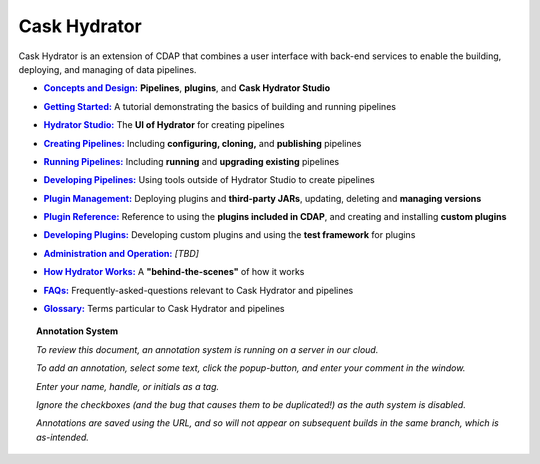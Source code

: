 .. meta::
    :author: Cask Data, Inc.
    :copyright: Copyright © 2016 Cask Data, Inc.

.. :titles-only-global-toc: true

.. _cask-hydrator:
.. _hydrator:

=============
Cask Hydrator
=============

..  youtube::  JeqJrBW1UCU
   :align: center

..    :height: 100%
..    :width: 800px

Cask Hydrator is an extension of CDAP that combines a user interface with back-end services
to enable the building, deploying, and managing of data pipelines.

.. |concepts-design| replace:: **Concepts and Design:**
.. _concepts-design: concepts-design.html

- |concepts-design|_ **Pipelines**, **plugins**, and **Cask Hydrator Studio**


.. |getting-started| replace:: **Getting Started:**
.. _getting-started: getting-started.html

- |getting-started|_ A tutorial demonstrating the basics of building and running pipelines


.. |studio| replace:: **Hydrator Studio:**
.. _studio: studio.html

- |studio|_ The **UI of Hydrator** for creating pipelines


.. |creating-pipelines| replace:: **Creating Pipelines:**
.. _creating-pipelines: creating-pipelines.html

- |creating-pipelines|_ Including **configuring, cloning,** and **publishing** pipelines


.. |running-pipelines| replace:: **Running Pipelines:**
.. _running-pipelines: running-pipelines.html

- |running-pipelines|_ Including **running** and **upgrading existing** pipelines


.. |developing-pipelines| replace:: **Developing Pipelines:**
.. _developing-pipelines: developing-pipelines.html

- |developing-pipelines|_ Using tools outside of Hydrator Studio to create pipelines


.. |plugin-management| replace:: **Plugin Management:**
.. _plugin-management: plugin-management.html

- |plugin-management|_ Deploying plugins and **third-party JARs**, updating, deleting and **managing versions**


.. |plugins| replace:: **Plugin Reference:**
.. _plugins: plugins/index.html

- |plugins|_ Reference to using the **plugins included in CDAP**, and creating and
  installing **custom plugins**


.. |developing-plugins| replace:: **Developing Plugins:**
.. _developing-plugins: developing-plugins.html

- |developing-plugins|_ Developing custom plugins and using the **test framework** for plugins


.. |administration-operation| replace:: **Administration and Operation:**
.. _administration-operation: administration-operation.html

- |administration-operation|_ *[TBD]*


.. |how-hydrator-works| replace:: **How Hydrator Works:**
.. _how-hydrator-works: how-hydrator-works.html

- |how-hydrator-works|_ A **"behind-the-scenes"** of how it works
    
  
.. |faqs| replace:: **FAQs:**
.. _faqs: faqs.html

- |faqs|_ Frequently-asked-questions relevant to Cask Hydrator and pipelines


.. |glossary| replace:: **Glossary:**
.. _glossary: glossary.html

- |glossary|_ Terms particular to Cask Hydrator and pipelines

.. SIDEBAR ON ANNOTATION SYSTEM START

.. topic:: Annotation System

  *To review this document, an annotation system is running on a server in our cloud.*

  *To add an annotation, select some text, click the popup-button, and enter your comment
  in the window.*

  *Enter your name, handle, or initials as a tag.*

  *Ignore the checkboxes (and the bug that causes them to be duplicated!) as the auth
  system is disabled.*

  *Annotations are saved using the URL, and so will not appear on subsequent builds in the
  same branch, which is as-intended.*

.. SIDEBAR ON ANNOTATION SYSTEM END


